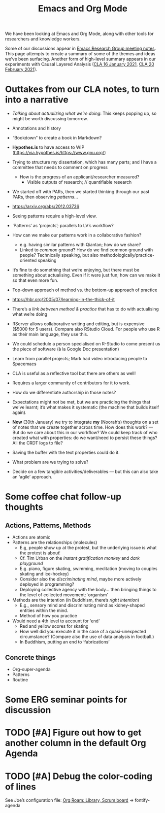 #+TITLE: Emacs and Org Mode

We have been looking at Emacs and Org Mode, along with other tools for
researchers and knowledge workers.

Some of our discussions appear in [[file:erg.org][Emacs Research Group meeting notes]].
This page attempts to create a summary of some of the themes and ideas
we’ve been surfacing.  Another form of high-level summary appears in
our experiments with Causal Layered Analysis ([[file:cla-20-february-2021.org][CLA 16 January 2021]], [[file:cla-20-february-2021.org][CLA 20 February 2021]]).

* Outtakes from our CLA notes, to turn into a narrative

- /Talking about actualizing what we’re doing/: This keeps popping up, so might be worth discussing tomorrow.
- Annotations and history
- “Bookdown” to create a book in Markdown?
- *Hypothes.is* to have access to WIP (https://via.hypothes.is/https://www.gnu.org/)
- Trying to structure my dissertation, which has many parts; and I have a committee that needs to comment on progress
  - How is the progress of an applicant/researcher measured?
    - Visible outputs of research; // quantifiable research
- We started off with PARs, then we started thinking through our past PARs, then observing /patterns/...
- https://arxiv.org/abs/2012.03736
- Seeing patterns require a high-level view.
- ‘Patterns’ as ‘projects’; parallels to LV’s workflow?
- How can we make our patterns work in a collaborative fashion?
  - e.g. having similar patterns with Qiantan; how do we share?
  - Linked to /common ground/?  How do we find common ground with people?  Technically speaking, but also methodologically/practice-oriented speaking
- It’s fine to do something that we’re enjoying, but there must be something about actualising.  Even if it were just fun; how can we make it so that even more fun.
- Top-down approach of method vs. the bottom-up approach of practice
- https://hbr.org/2005/07/learning-in-the-thick-of-it
- There’s a /link between method & practice/ that has to do with actualising what we’re doing

- RServer allows collaborative writing and editing, but is expensive ($5000 for 5 users). Compare also RStudio Cloud. For people who use R as their main language, they use this.
- We could schedule a person specialised on R-Studio to come present us the piece of software (à la Google Doc presentation)
- Learn from parallel projects; Mark had video introducing people to Spacemacs

- CLA is useful as a reflective tool but there are others as well!
- Requires a larger community of contributors for it to work.
- How do we differentiate authorship in those notes?
- Expectations might not be met, but we are practicing the things that we’ve learnt; it’s what makes it systematic (the machine that builds itself again).

- *Now* (30th January) we try to integrate *my* (Noorah’s) thoughts on a set of notes that we create together across time. How does this work? — But do we care about this in our workflow?  We could keep track of who created what with properties: do we want/need to persist these things? All the CRDT logs to file?
- Saving the buffer with the text properties could do it.
- What problem are we trying to solve?

- Decide on a few tangible activities/deliverables — but this can also take an ‘agile’ approach.

* Some coffee chat follow-up thoughts

** Actions, Patterns, Methods
- Actions are atomic
- Patterns are the relationships (molecules)
  - E.g, people show up at the protest, but the underlying issue is what the protest is about!
  - Cf. Tim Urban on the /instant gratification monkey/ and /dark playground/
  - E.g. piano, figure skating, swimming, meditation (moving to couples skating and ice-hockey)
  - Consider also the /discriminating mind/, maybe more actively deployed in programming?
  - Deploying collective agency with the body... then bringing things to the level of collected movement: ‘organism’
- Methods are the intention (in Buddhism, there’s /right intention/)
  - E.g., sensory mind and discriminating mind as kidney-shaped entities within the mind.
  - Method of how you practice
- Would need a 4th level to account for ‘end’
  - Red and yellow scores for skating
  - How well did you execute it in the case of a quasi-unexpected circumstance? (Compare also the use of data analysis in football.)
  - In Buddhism, putting an end to ‘fabrications’

** Concrete things
- Org-super-agenda
- Patterns
- Routine

* Some ERG seminar points for discussion
* TODO [#A] Figure out how to get another column in the default Org Agenda
* TODO [#A] Debug the color-coding of lines
See Joe’s configuration file: [[file:~/.emacs.d/settings.org::*Org Roam: Library, Scrum board][Org Roam: Library, Scrum board]] → fontify-agenda

